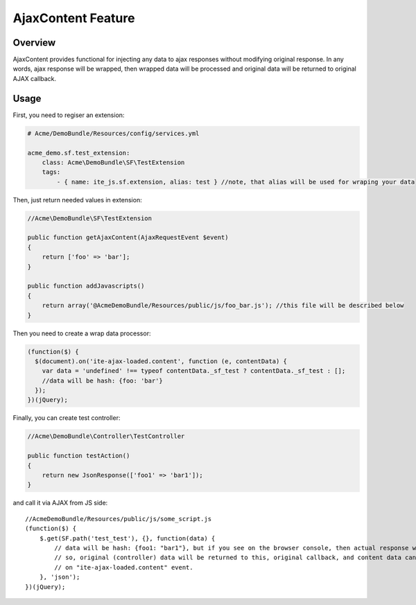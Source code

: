 AjaxContent Feature
===================

Overview
--------

AjaxContent provides functional for injecting any data to ajax responses
without modifying original response. In any words, ajax response will be
wrapped, then wrapped data will be processed and original data will be
returned to original AJAX callback.

Usage
-----

First, you need to regiser an extension:

.. code:: yml

    # Acme/DemoBundle/Resources/config/services.yml

    acme_demo.sf.test_extension:
        class: Acme\DemoBundle\SF\TestExtension
        tags:
            - { name: ite_js.sf.extension, alias: test } //note, that alias will be used for wraping your data

Then, just return needed values in extension:

.. code:: php


    //Acme\DemoBundle\SF\TestExtension

    public function getAjaxContent(AjaxRequestEvent $event)
    {
        return ['foo' => 'bar'];
    }

    public function addJavascripts()
    {
        return array('@AcmeDemoBundle/Resources/public/js/foo_bar.js'); //this file will be described below
    }

Then you need to create a wrap data processor:

.. code:: javascript


    (function($) {
      $(document).on('ite-ajax-loaded.content', function (e, contentData) {
        var data = 'undefined' !== typeof contentData._sf_test ? contentData._sf_test : [];
        //data will be hash: {foo: 'bar'}
      });
    })(jQuery);

Finally, you can create test controller:

.. code:: php


    //Acme\DemoBundle\Controller\TestController

    public function testAction()
    {
        return new JsonResponse(['foo1' => 'bar1']);
    }

and call it via AJAX from JS side:

::

    //AcmeDemoBundle/Resources/public/js/some_script.js
    (function($) {
        $.get(SF.path('test_test'), {}, function(data) {
            // data will be hash: {foo1: "bar1"}, but if you see on the browser console, then actual response will be different.
            // so, original (controller) data will be returned to this, original callback, and content data can be processed
            // on "ite-ajax-loaded.content" event.
        }, 'json');
    })(jQuery);